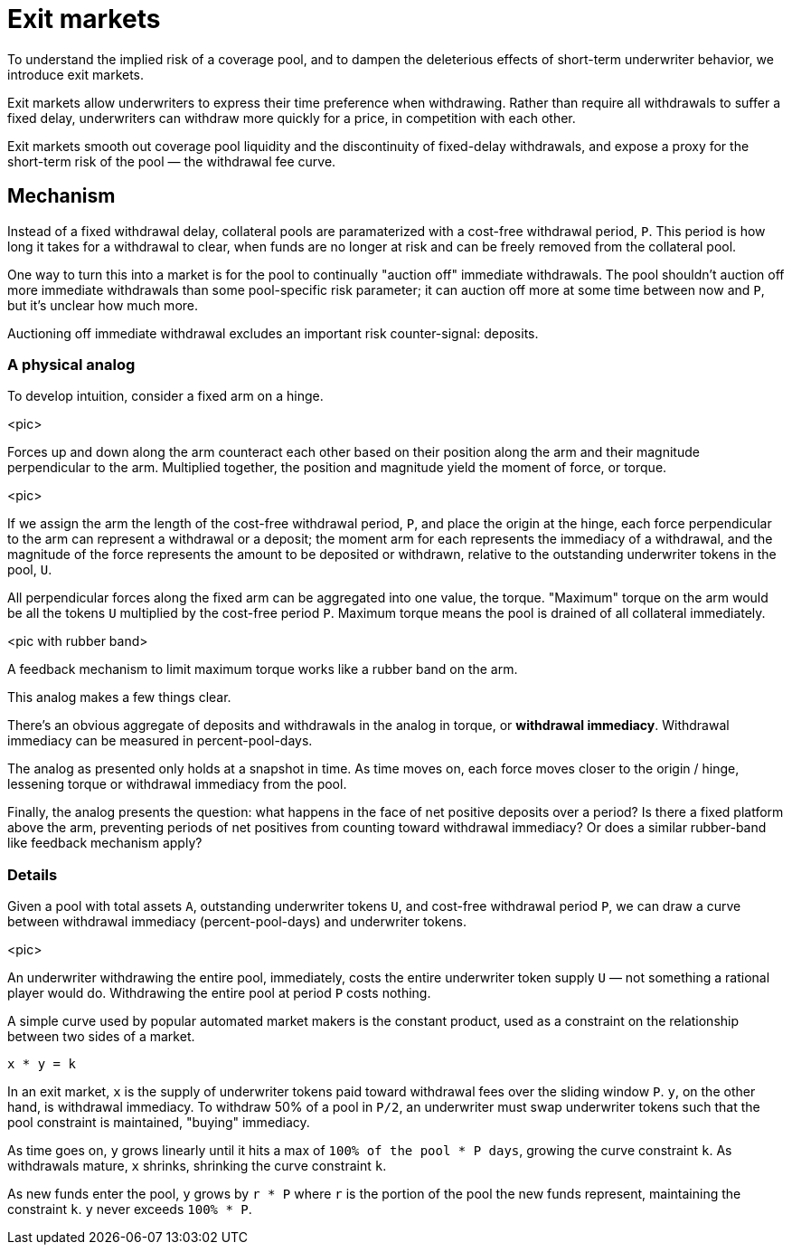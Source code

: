 = Exit markets

To understand the implied risk of a coverage pool, and to dampen the deleterious
effects of short-term underwriter behavior, we introduce exit markets.

Exit markets allow underwriters to express their time preference when
withdrawing. Rather than require all withdrawals to suffer a fixed delay,
underwriters can withdraw more quickly for a price, in competition with each
other.

Exit markets smooth out coverage pool liquidity and the discontinuity of
fixed-delay withdrawals, and expose a proxy for the short-term risk of the
pool — the withdrawal fee curve.

== Mechanism

Instead of a fixed withdrawal delay, collateral pools are paramaterized with a
cost-free withdrawal period, `P`. This period is how long it takes for a
withdrawal to clear, when funds are no longer at risk and can be freely removed
from the collateral pool.

One way to turn this into a market is for the pool to continually "auction off"
immediate withdrawals. The pool shouldn't auction off more immediate withdrawals
than some pool-specific risk parameter; it can auction off more at some time
between now and `P`, but it's unclear how much more.

Auctioning off immediate withdrawal excludes an important risk counter-signal:
deposits.

=== A physical analog

To develop intuition, consider a fixed arm on a hinge.

<pic>

Forces up and down along the arm counteract each other based on their position
along the arm and their magnitude perpendicular to the arm. Multiplied together,
the position and magnitude yield the moment of force, or torque.

<pic>

If we assign the arm the length of the cost-free withdrawal period, `P`, and
place the origin at the hinge, each force perpendicular to the arm can represent
a withdrawal or a deposit; the moment arm for each represents the immediacy of a
withdrawal, and the magnitude of the force represents the amount to be deposited
or withdrawn, relative to the outstanding underwriter tokens in the pool, `U`.

All perpendicular forces along the fixed arm can be aggregated into one value,
the torque. "Maximum" torque on the arm would be all the tokens `U` multiplied
by the cost-free period `P`. Maximum torque means the pool is drained of all
collateral immediately.

<pic with rubber band>

A feedback mechanism to limit maximum torque works like a rubber band on the
arm.

This analog makes a few things clear.

There's an obvious aggregate of deposits and withdrawals in the analog in
torque, or *withdrawal immediacy*. Withdrawal immediacy can be measured in
percent-pool-days.

The analog as presented only holds at a snapshot in time. As time moves on, each
force moves closer to the origin / hinge, lessening torque or withdrawal
immediacy from the pool.

Finally, the analog presents the question: what happens in the face of net
positive deposits over a period? Is there a fixed platform above the arm,
preventing periods of net positives from counting toward withdrawal immediacy?
Or does a similar rubber-band like feedback mechanism apply?

=== Details

Given a pool with total assets `A`, outstanding underwriter tokens `U`, and
cost-free withdrawal period `P`, we can draw a curve between withdrawal
immediacy (percent-pool-days) and underwriter tokens.

<pic>

An underwriter withdrawing the entire pool, immediately, costs the entire
underwriter token supply `U` — not something a rational player would do.
Withdrawing the entire pool at period `P` costs nothing.

A simple curve used by popular automated market makers is the constant product,
used as a constraint on the relationship between two sides of a market.

`x * y = k`

In an exit market, `x` is the supply of underwriter tokens paid toward
withdrawal fees over the sliding window `P`. `y`, on the other hand, is
withdrawal immediacy. To withdraw 50% of a pool in `P/2`, an underwriter must
swap underwriter tokens such that the pool constraint is maintained, "buying"
immediacy.

As time goes on, `y` grows linearly until it hits a max of `100% of the pool *
P days`, growing the curve constraint `k`. As withdrawals mature, `x` shrinks,
shrinking the curve constraint `k`.

As new funds enter the pool, `y` grows by `r * P` where `r` is the portion of
the pool the new funds represent, maintaining the constraint `k`. `y` never
exceeds `100% * P`.
